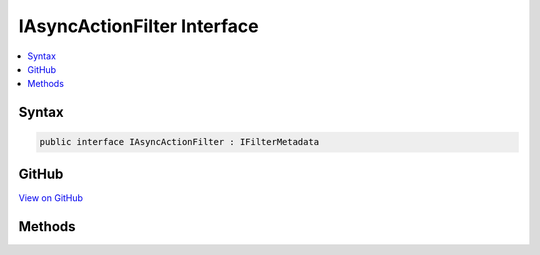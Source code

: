

IAsyncActionFilter Interface
============================



.. contents:: 
   :local:













Syntax
------

.. code-block:: csharp

   public interface IAsyncActionFilter : IFilterMetadata





GitHub
------

`View on GitHub <https://github.com/aspnet/apidocs/blob/master/aspnet/mvc/src/Microsoft.AspNet.Mvc.Abstractions/Filters/IAsyncActionFilter.cs>`_





.. dn:interface:: Microsoft.AspNet.Mvc.Filters.IAsyncActionFilter

Methods
-------

.. dn:interface:: Microsoft.AspNet.Mvc.Filters.IAsyncActionFilter
    :noindex:
    :hidden:

    
    .. dn:method:: Microsoft.AspNet.Mvc.Filters.IAsyncActionFilter.OnActionExecutionAsync(Microsoft.AspNet.Mvc.Filters.ActionExecutingContext, Microsoft.AspNet.Mvc.Filters.ActionExecutionDelegate)
    
        
        
        
        :type context: Microsoft.AspNet.Mvc.Filters.ActionExecutingContext
        
        
        :type next: Microsoft.AspNet.Mvc.Filters.ActionExecutionDelegate
        :rtype: System.Threading.Tasks.Task
    
        
        .. code-block:: csharp
    
           Task OnActionExecutionAsync(ActionExecutingContext context, ActionExecutionDelegate next)
    

